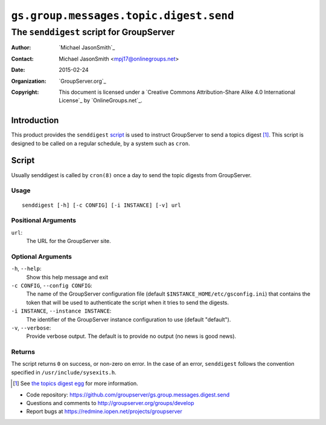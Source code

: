 =======================================
``gs.group.messages.topic.digest.send``
=======================================
~~~~~~~~~~~~~~~~~~~~~~~~~~~~~~~~~~~~~~~~~
The ``senddigest`` script for GroupServer
~~~~~~~~~~~~~~~~~~~~~~~~~~~~~~~~~~~~~~~~~

:Author: `Michael JasonSmith`_
:Contact: Michael JasonSmith <mpj17@onlinegroups.net>
:Date: 2015-02-24
:Organization: `GroupServer.org`_
:Copyright: This document is licensed under a
  `Creative Commons Attribution-Share Alike 4.0 International License`_
  by `OnlineGroups.net`_.

Introduction
============

This product provides the ``senddigest`` script_ is used to
instruct GroupServer to send a topics digest [#digest]_. This
script is designed to be called on a regular schedule, by a
system such as ``cron``.

Script
======

Usually senddigest is called by ``cron(8)`` once a day to send
the topic digests from GroupServer.

Usage
-----

::

   senddigest [-h] [-c CONFIG] [-i INSTANCE] [-v] url


Positional Arguments
--------------------

``url``:
  The URL for the GroupServer site.

Optional Arguments
------------------

``-h``, ``--help``:
  Show this help message and exit

``-c CONFIG``, ``--config CONFIG``:
  The name of the GroupServer configuration file (default
  ``$INSTANCE_HOME/etc/gsconfig.ini``) that contains the token
  that will be used to authenticate the script when it tries to
  send the digests.

``-i INSTANCE``, ``--instance INSTANCE``:
  The identifier of the GroupServer instance configuration to use
  (default "default").

``-v``, ``--verbose``:
  Provide verbose output. The default is to provide no output (no
  news is good news).

Returns
-------

The script returns ``0`` on success, or non-zero on error. In the
case of an error, ``senddigest`` follows the convention specified
in ``/usr/include/sysexits.h``.

.. [#digest] See `the topics digest egg`_ for more information.
.. _the topics digest egg: https://source.iopen.net/groupserver/gs.group.messages.topicsdigest/summary

- Code repository:
  https://github.com/groupserver/gs.group.messages.digest.send
- Questions and comments to http://groupserver.org/groups/develop
- Report bugs at https://redmine.iopen.net/projects/groupserver

..  LocalWords:  senddigest
